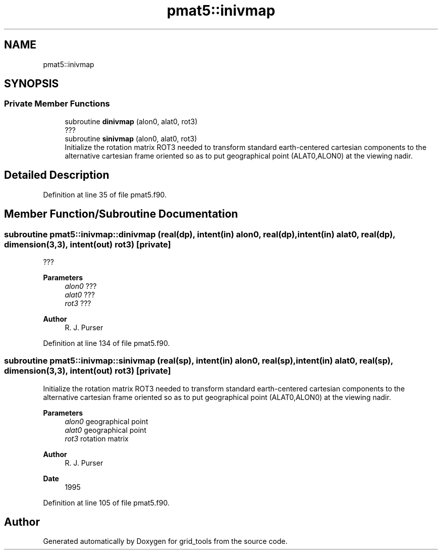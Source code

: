 .TH "pmat5::inivmap" 3 "Thu Mar 11 2021" "Version 1.0.0" "grid_tools" \" -*- nroff -*-
.ad l
.nh
.SH NAME
pmat5::inivmap
.SH SYNOPSIS
.br
.PP
.SS "Private Member Functions"

.in +1c
.ti -1c
.RI "subroutine \fBdinivmap\fP (alon0, alat0, rot3)"
.br
.RI "??? "
.ti -1c
.RI "subroutine \fBsinivmap\fP (alon0, alat0, rot3)"
.br
.RI "Initialize the rotation matrix ROT3 needed to transform standard earth-centered cartesian components to the alternative cartesian frame oriented so as to put geographical point (ALAT0,ALON0) at the viewing nadir\&. "
.in -1c
.SH "Detailed Description"
.PP 
Definition at line 35 of file pmat5\&.f90\&.
.SH "Member Function/Subroutine Documentation"
.PP 
.SS "subroutine pmat5::inivmap::dinivmap (real(dp), intent(in) alon0, real(dp), intent(in) alat0, real(dp), dimension(3,3), intent(out) rot3)\fC [private]\fP"

.PP
??? 
.PP
\fBParameters\fP
.RS 4
\fIalon0\fP ??? 
.br
\fIalat0\fP ??? 
.br
\fIrot3\fP ??? 
.RE
.PP
\fBAuthor\fP
.RS 4
R\&. J\&. Purser 
.RE
.PP

.PP
Definition at line 134 of file pmat5\&.f90\&.
.SS "subroutine pmat5::inivmap::sinivmap (real(sp), intent(in) alon0, real(sp), intent(in) alat0, real(sp), dimension(3,3), intent(out) rot3)\fC [private]\fP"

.PP
Initialize the rotation matrix ROT3 needed to transform standard earth-centered cartesian components to the alternative cartesian frame oriented so as to put geographical point (ALAT0,ALON0) at the viewing nadir\&. 
.PP
\fBParameters\fP
.RS 4
\fIalon0\fP geographical point 
.br
\fIalat0\fP geographical point 
.br
\fIrot3\fP rotation matrix 
.RE
.PP
\fBAuthor\fP
.RS 4
R\&. J\&. Purser 
.RE
.PP
\fBDate\fP
.RS 4
1995 
.RE
.PP

.PP
Definition at line 105 of file pmat5\&.f90\&.

.SH "Author"
.PP 
Generated automatically by Doxygen for grid_tools from the source code\&.
